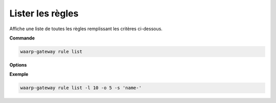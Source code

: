 .. _reference-cli-client-rules-list:

#################
Lister les règles
#################

.. program:: waarp-gateway rule list

Affiche une liste de toutes les règles remplissant les critères ci-dessous.

**Commande**

.. code-block:: shell

   waarp-gateway rule list

**Options**

.. option:: -l <LIMIT>, --limit=<LIMIT>

   Le nombre de maximum règles à afficher. Fixé à 20 par défaut.

.. option:: -o <OFFSET>, --offset=<OFFSET>

   Les `n` premières règles de la liste seront omises.

.. option:: -s <SORT>, --sort=<SORT>

   L'ordre et le paramètre de tri des règles. Les choix possibles sont :

   - tri par nom (``name+`` & ``name-``)

**Exemple**

.. code-block:: shell

   waarp-gateway rule list -l 10 -o 5 -s 'name-'
